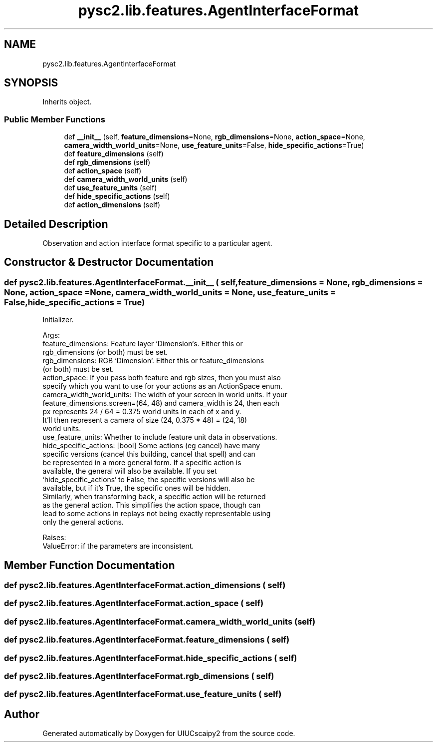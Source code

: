.TH "pysc2.lib.features.AgentInterfaceFormat" 3 "Fri Sep 28 2018" "UIUCscaipy2" \" -*- nroff -*-
.ad l
.nh
.SH NAME
pysc2.lib.features.AgentInterfaceFormat
.SH SYNOPSIS
.br
.PP
.PP
Inherits object\&.
.SS "Public Member Functions"

.in +1c
.ti -1c
.RI "def \fB__init__\fP (self, \fBfeature_dimensions\fP=None, \fBrgb_dimensions\fP=None, \fBaction_space\fP=None, \fBcamera_width_world_units\fP=None, \fBuse_feature_units\fP=False, \fBhide_specific_actions\fP=True)"
.br
.ti -1c
.RI "def \fBfeature_dimensions\fP (self)"
.br
.ti -1c
.RI "def \fBrgb_dimensions\fP (self)"
.br
.ti -1c
.RI "def \fBaction_space\fP (self)"
.br
.ti -1c
.RI "def \fBcamera_width_world_units\fP (self)"
.br
.ti -1c
.RI "def \fBuse_feature_units\fP (self)"
.br
.ti -1c
.RI "def \fBhide_specific_actions\fP (self)"
.br
.ti -1c
.RI "def \fBaction_dimensions\fP (self)"
.br
.in -1c
.SH "Detailed Description"
.PP 

.PP
.nf
Observation and action interface format specific to a particular agent.
.fi
.PP
 
.SH "Constructor & Destructor Documentation"
.PP 
.SS "def pysc2\&.lib\&.features\&.AgentInterfaceFormat\&.__init__ ( self,  feature_dimensions = \fCNone\fP,  rgb_dimensions = \fCNone\fP,  action_space = \fCNone\fP,  camera_width_world_units = \fCNone\fP,  use_feature_units = \fCFalse\fP,  hide_specific_actions = \fCTrue\fP)"

.PP
.nf
Initializer.

Args:
  feature_dimensions: Feature layer `Dimension`s. Either this or
  rgb_dimensions (or both) must be set.
  rgb_dimensions: RGB `Dimension`. Either this or feature_dimensions
  (or both) must be set.
  action_space: If you pass both feature and rgb sizes, then you must also
  specify which you want to use for your actions as an ActionSpace enum.
  camera_width_world_units: The width of your screen in world units. If your
  feature_dimensions.screen=(64, 48) and camera_width is 24, then each
  px represents 24 / 64 = 0.375 world units in each of x and y.
  It'll then represent a camera of size (24, 0.375 * 48) = (24, 18)
  world units.
  use_feature_units: Whether to include feature unit data in observations.
  hide_specific_actions: [bool] Some actions (eg cancel) have many
  specific versions (cancel this building, cancel that spell) and can
  be represented in a more general form. If a specific action is
  available, the general will also be available. If you set
  `hide_specific_actions` to False, the specific versions will also be
  available, but if it's True, the specific ones will be hidden.
  Similarly, when transforming back, a specific action will be returned
  as the general action. This simplifies the action space, though can
  lead to some actions in replays not being exactly representable using
  only the general actions.

Raises:
  ValueError: if the parameters are inconsistent.

.fi
.PP
 
.SH "Member Function Documentation"
.PP 
.SS "def pysc2\&.lib\&.features\&.AgentInterfaceFormat\&.action_dimensions ( self)"

.SS "def pysc2\&.lib\&.features\&.AgentInterfaceFormat\&.action_space ( self)"

.SS "def pysc2\&.lib\&.features\&.AgentInterfaceFormat\&.camera_width_world_units ( self)"

.SS "def pysc2\&.lib\&.features\&.AgentInterfaceFormat\&.feature_dimensions ( self)"

.SS "def pysc2\&.lib\&.features\&.AgentInterfaceFormat\&.hide_specific_actions ( self)"

.SS "def pysc2\&.lib\&.features\&.AgentInterfaceFormat\&.rgb_dimensions ( self)"

.SS "def pysc2\&.lib\&.features\&.AgentInterfaceFormat\&.use_feature_units ( self)"


.SH "Author"
.PP 
Generated automatically by Doxygen for UIUCscaipy2 from the source code\&.
